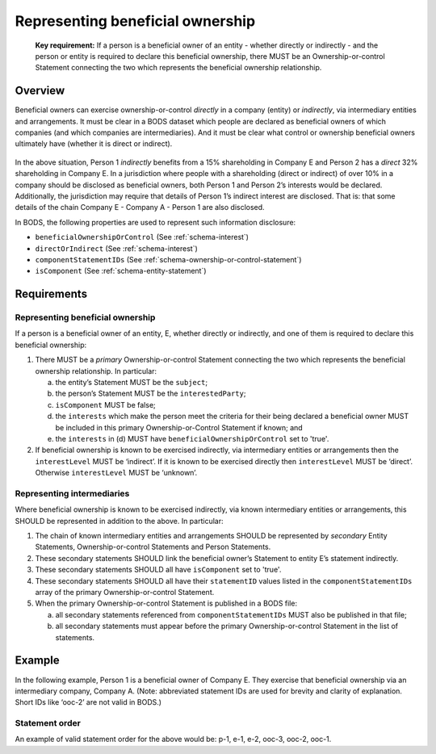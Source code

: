 .. _representing-bo:

Representing beneficial ownership
========================================

.. highlights::

    **Key requirement:** If a person is a beneficial owner of an entity - whether directly or indirectly - and the person or entity is required to declare this beneficial ownership, there MUST be an Ownership-or-control Statement connecting the two which represents the beneficial ownership relationship.


Overview
------------------------

Beneficial owners can exercise ownership-or-control *directly* in a company (entity) or *indirectly*, via intermediary entities and arrangements. It must be clear in a BODS dataset which people are declared as beneficial owners of which companies (and which companies are intermediaries). And it must be clear what control or ownership beneficial owners ultimately have (whether it is direct or indirect).

.. figure:: ../../_assets/RepresentingChainsBODS-RealWorld.svg
   :alt: Person 1 indirectly holds a 15 percent shareholding in Company E, via an intermediary: Company A. Person 2 directly holds 32 precent of Company E's shares.
   :width: 500px
   :align: center

In the above situation, Person 1 *indirectly* benefits from a 15% shareholding in Company E and Person 2 has a *direct* 32% shareholding in Company E. In a jurisdiction where people with a shareholding (direct or indirect) of over 10% in a company should be disclosed as beneficial owners, both Person 1 and Person 2’s interests would be declared. Additionally, the jurisdiction may require that details of Person 1’s indirect interest are disclosed. That is: that some details of the chain Company E - Company A - Person 1 are also disclosed. 

In BODS, the following properties are used to represent such information disclosure:

* ``beneficialOwnershipOrControl`` (See :ref:`schema-interest`)
* ``directOrIndirect`` (See :ref:`schema-interest`)
* ``componentStatementIDs`` (See :ref:`schema-ownership-or-control-statement`)
* ``isComponent`` (See :ref:`schema-entity-statement`)

Requirements
------------------------

Representing beneficial ownership
^^^^^^^^^^^^^^^^^^^^^^^^^^^^^^^^^

If a person is a beneficial owner of an entity, E, whether directly or indirectly, and one of them is required to declare this beneficial ownership:

1. There MUST be a *primary* Ownership-or-control Statement connecting the two which represents the beneficial ownership relationship. In particular: 

   a. the entity’s Statement MUST be the ``subject``;
   b. the person’s Statement MUST be the ``interestedParty``;
   c. ``isComponent`` MUST be false;
   d. the ``interests`` which make the person meet the criteria for their being declared a beneficial owner MUST be included in this primary Ownership-or-Control Statement if known; and
   e. the ``interests`` in (d) MUST have ``beneficialOwnershipOrControl`` set to 'true'.

2. If beneficial ownership is known to be exercised indirectly, via intermediary entities or arrangements then the ``interestLevel`` MUST be ‘indirect’. If it is known to be exercised directly then ``interestLevel`` MUST be ‘direct’. Otherwise ``interestLevel`` MUST be ‘unknown’.

Representing intermediaries
^^^^^^^^^^^^^^^^^^^^^^^^^^^

Where beneficial ownership is known to be exercised indirectly, via known intermediary entities or arrangements, this SHOULD be represented in addition to the above. In particular:

1. The chain of known intermediary entities and arrangements SHOULD be represented by *secondary* Entity Statements, Ownership-or-control Statements and Person Statements.
2. These secondary statements SHOULD link the beneficial owner’s Statement to entity E’s statement indirectly.
3. These secondary statements SHOULD all have ``isComponent`` set to 'true'.
4. These secondary statements SHOULD all have their ``statementID`` values listed in the ``componentStatementIDs`` array of the primary Ownership-or-control Statement.
5. When the primary Ownership-or-control Statement is published in a BODS file:

   a. all secondary statements referenced from ``componentStatementIDs`` MUST also be published in that file;
   b. all secondary statements must appear before the primary Ownership-or-control Statement in the list of statements.

Example
--------

In the following example, Person 1 is a beneficial owner of Company E. They exercise that beneficial ownership via an intermediary company, Company A. (Note: abbreviated statement IDs are used for brevity and clarity of explanation. Short IDs like ‘ooc-2’ are not valid in BODS.)

.. figure:: ../../_assets/RepresentingChainsBODS-Statements.svg
   :alt: Person Statements, Entity Statements and Ownership-or-control Statements are linked, representing the company ownership structure. Statement property values are given as follows. Person 1's Statement: statementID is p-1, isComponent is false. Intermediary Company A's Statement: statementID is e-2, isComponent is true. Company E's Statement: statementID is e-1, isComponent is false. Ownership-or-control Statement connecting Person 1 and Company A: statementID is ooc-3, directOrIndirect is direct, isComponent is true, beneficialOwnershipOrControl is false. Ownership-or-control Statement connecting Company A and Company E: statementID is ooc-2, directOrIndirect is direct, isComponent is true, beneficialOwnershipOrControl is false. Ownership-or-control Statement connecting Person 1 and Company E: statementID is ooc-1, isComponent is false, componentStatementIDs are ooc-2 and e-2 and ooc-3; and its interests have directOrIndirect as indirect and beneficialOwnershipOrControl as true.
   :width: 600px
   :align: center

Statement order
^^^^^^^^^^^^^^^^
An example of valid statement order for the above would be: p-1, e-1, e-2, ooc-3, ooc-2, ooc-1.

